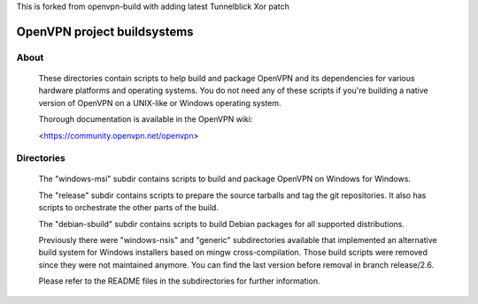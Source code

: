 

This is forked from openvpn-build with adding latest Tunnelblick Xor patch




OpenVPN project buildsystems
#####################################################
.. image:: https://github.com/OpenVPN/openvpn-build/actions/workflows/build.yaml/badge.svg
  :target: https://github.com/OpenVPN/openvpn-build/actions
  :alt: GitHub Actions status

About
**************************************************

    These directories contain scripts to help build and
    package OpenVPN and its dependencies for various
    hardware platforms and operating systems. You do not
    need any of these scripts if you're building a native
    version of OpenVPN on a UNIX-like or Windows operating
    system.

    Thorough documentation is available in the OpenVPN wiki:

    <https://community.openvpn.net/openvpn>

Directories
**************************************************

    The "windows-msi" subdir contains scripts to
    build and package OpenVPN on Windows for Windows.

    The "release" subdir contains scripts to prepare
    the source tarballs and tag the git repositories.
    It also has scripts to orchestrate the other parts
    of the build.

    The "debian-sbuild" subdir contains scripts to build
    Debian packages for all supported distributions.

    Previously there were "windows-nsis" and "generic"
    subdirectories available that implemented an
    alternative build system for Windows installers
    based on mingw cross-compilation. Those build
    scripts were removed since they were not maintained
    anymore. You can find the last version before removal
    in branch release/2.6.

    Please refer to the README files in the subdirectories
    for further information.
